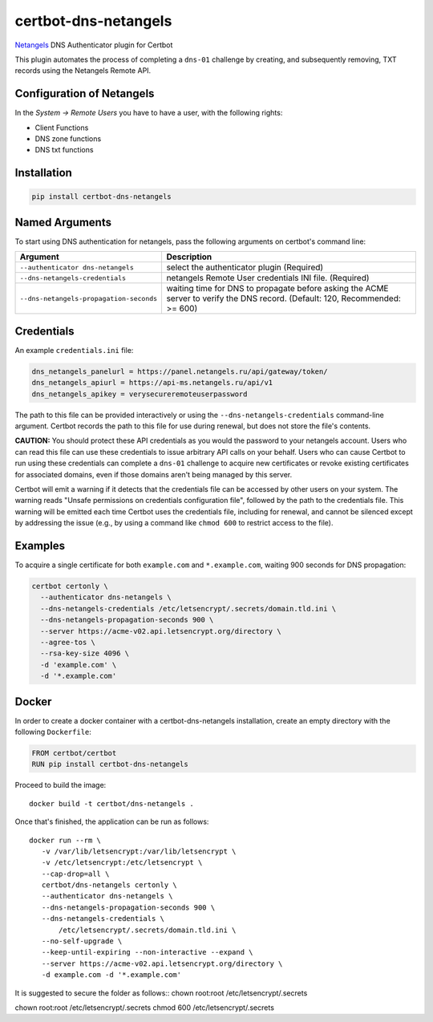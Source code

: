 certbot-dns-netangels
=====================

Netangels_ DNS Authenticator plugin for Certbot

This plugin automates the process of completing a ``dns-01`` challenge by
creating, and subsequently removing, TXT records using the Netangels Remote API.

Configuration of Netangels
--------------------------

In the `System -> Remote Users` you have to have a user, with the following rights:

- Client Functions
- DNS zone functions
- DNS txt functions

.. _Netangels: https://www.netangels.ru/
.. _certbot: https://certbot.eff.org/

Installation
------------

.. code-block:: bash

    pip install certbot-dns-netangels

Named Arguments
---------------

To start using DNS authentication for netangels, pass the following arguments on
certbot's command line:

.. list-table::
   :header-rows: 1

   * - Argument
     - Description
   * - ``--authenticator dns-netangels``
     - select the authenticator plugin (Required)
   * - ``--dns-netangels-credentials``
     - netangels Remote User credentials INI file. (Required)
   * - ``--dns-netangels-propagation-seconds``
     - waiting time for DNS to propagate before asking the ACME server to verify the DNS record. (Default: 120, Recommended: >= 600)

Credentials
-----------

An example ``credentials.ini`` file:

.. code-block:: ini

    dns_netangels_panelurl = https://panel.netangels.ru/api/gateway/token/
    dns_netangels_apiurl = https://api-ms.netangels.ru/api/v1
    dns_netangels_apikey = verysecureremoteuserpassword


The path to this file can be provided interactively or using the
``--dns-netangels-credentials`` command-line argument. Certbot
records the path to this file for use during renewal, but does not store the
file's contents.

**CAUTION:** You should protect these API credentials as you would the
password to your netangels account. Users who can read this file can use these
credentials to issue arbitrary API calls on your behalf. Users who can cause
Certbot to run using these credentials can complete a ``dns-01`` challenge to
acquire new certificates or revoke existing certificates for associated
domains, even if those domains aren't being managed by this server.

Certbot will emit a warning if it detects that the credentials file can be
accessed by other users on your system. The warning reads "Unsafe permissions
on credentials configuration file", followed by the path to the credentials
file. This warning will be emitted each time Certbot uses the credentials file,
including for renewal, and cannot be silenced except by addressing the issue
(e.g., by using a command like ``chmod 600`` to restrict access to the file).


Examples
--------

To acquire a single certificate for both ``example.com`` and
``*.example.com``, waiting 900 seconds for DNS propagation:

.. code-block:: bash

  certbot certonly \
    --authenticator dns-netangels \
    --dns-netangels-credentials /etc/letsencrypt/.secrets/domain.tld.ini \
    --dns-netangels-propagation-seconds 900 \
    --server https://acme-v02.api.letsencrypt.org/directory \
    --agree-tos \
    --rsa-key-size 4096 \
    -d 'example.com' \
    -d '*.example.com'

Docker
------

In order to create a docker container with a certbot-dns-netangels installation,
create an empty directory with the following ``Dockerfile``:

.. code-block:: docker

    FROM certbot/certbot
    RUN pip install certbot-dns-netangels

Proceed to build the image::

    docker build -t certbot/dns-netangels .

Once that's finished, the application can be run as follows::

    docker run --rm \
       -v /var/lib/letsencrypt:/var/lib/letsencrypt \
       -v /etc/letsencrypt:/etc/letsencrypt \
       --cap-drop=all \
       certbot/dns-netangels certonly \
       --authenticator dns-netangels \
       --dns-netangels-propagation-seconds 900 \
       --dns-netangels-credentials \
           /etc/letsencrypt/.secrets/domain.tld.ini \
       --no-self-upgrade \
       --keep-until-expiring --non-interactive --expand \
       --server https://acme-v02.api.letsencrypt.org/directory \
       -d example.com -d '*.example.com'

It is suggested to secure the folder as follows::
chown root:root /etc/letsencrypt/.secrets

chown root:root /etc/letsencrypt/.secrets
chmod 600 /etc/letsencrypt/.secrets
